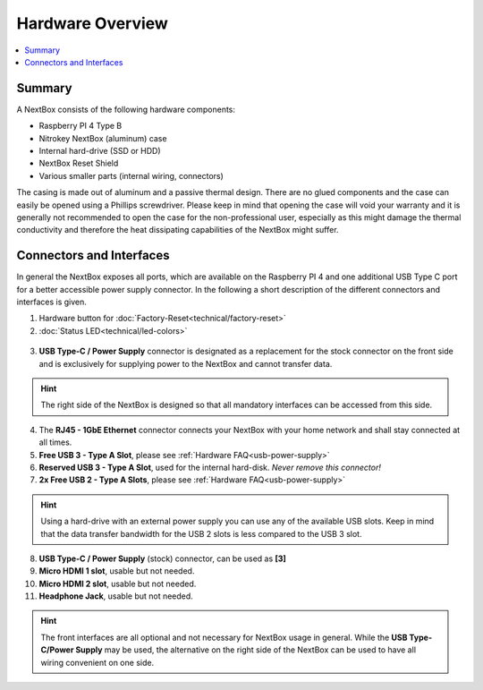 Hardware Overview
==========================

.. contents:: :local:

Summary
-------

A NextBox consists of the following hardware components:

* Raspberry PI 4 Type B 
* Nitrokey NextBox (aluminum) case
* Internal hard-drive (SSD or HDD)
* NextBox Reset Shield
* Various smaller parts (internal wiring, connectors)

The casing is made out of aluminum and a passive thermal design.
There are no glued components and the case can easily be opened using a
Phillips screwdriver.  Please keep in mind that opening the case will void your
warranty and it is generally not recommended to open the case for the
non-professional user, especially as this might damage the thermal conductivity
and therefore the heat dissipating capabilities of the NextBox might suffer.

Connectors and Interfaces
-------------------------

In general the NextBox exposes all ports, which are available on the Raspberry PI 4 and one additional 
USB Type C port for a better accessible power supply connector. In the following a short description of 
the different connectors and interfaces is given.

1. Hardware button for :doc:`Factory-Reset<technical/factory-reset>`
2. :doc:`Status LED<technical/led-colors>`

.. figure:: /nextbox/images/hardware-overview/back-side.jpg
   :alt: back view
   :align: center

3. **USB Type-C / Power Supply** connector is designated as a replacement for the stock
   connector on the front side and is exclusively for supplying power to the NextBox and cannot 
   transfer data.


.. hint:: The right side of the NextBox is designed so that all mandatory
          interfaces can be accessed from this side. 

.. figure:: /nextbox/images/hardware-overview/right-side.jpg
   :alt: right view
   :align: center

4. The **RJ45 - 1GbE Ethernet** connector connects your NextBox with your home network and shall 
   stay connected at all times. 
5. **Free USB 3 - Type A Slot**, please see :ref:`Hardware FAQ<usb-power-supply>`
6. **Reserved USB 3 - Type A Slot**, used for the internal hard-disk. *Never remove this connector!*
7. **2x Free USB 2 - Type A Slots**, please see :ref:`Hardware FAQ<usb-power-supply>`

.. hint:: Using a hard-drive with an external power supply you can use any of
          the available USB slots. Keep in mind that the data transfer bandwidth for
          the USB 2 slots is less compared to the USB 3 slot. 

8. **USB Type-C / Power Supply** (stock) connector, can be used as **[3]**
9. **Micro HDMI 1 slot**, usable but not needed.
10. **Micro HDMI 2 slot**, usable but not needed.
11. **Headphone Jack**, usable but not needed.

.. figure:: /nextbox/images/hardware-overview/front-side.jpg
   :alt: front view
   :align: center

.. hint:: The front interfaces are all optional and not necessary for NextBox
          usage in general. While the **USB Type-C/Power Supply** may be used, the
          alternative on the right side of the NextBox can be used to have all wiring
          convenient on one side.





